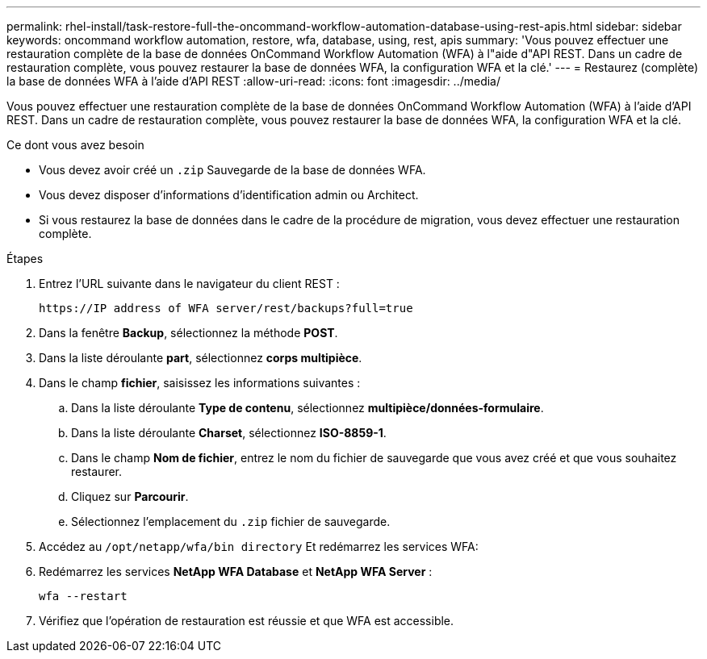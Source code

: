 ---
permalink: rhel-install/task-restore-full-the-oncommand-workflow-automation-database-using-rest-apis.html 
sidebar: sidebar 
keywords: oncommand workflow automation, restore, wfa, database, using, rest, apis 
summary: 'Vous pouvez effectuer une restauration complète de la base de données OnCommand Workflow Automation (WFA) à l"aide d"API REST. Dans un cadre de restauration complète, vous pouvez restaurer la base de données WFA, la configuration WFA et la clé.' 
---
= Restaurez (complète) la base de données WFA à l'aide d'API REST
:allow-uri-read: 
:icons: font
:imagesdir: ../media/


[role="lead"]
Vous pouvez effectuer une restauration complète de la base de données OnCommand Workflow Automation (WFA) à l'aide d'API REST. Dans un cadre de restauration complète, vous pouvez restaurer la base de données WFA, la configuration WFA et la clé.

.Ce dont vous avez besoin
* Vous devez avoir créé un `.zip` Sauvegarde de la base de données WFA.
* Vous devez disposer d'informations d'identification admin ou Architect.
* Si vous restaurez la base de données dans le cadre de la procédure de migration, vous devez effectuer une restauration complète.


.Étapes
. Entrez l'URL suivante dans le navigateur du client REST :
+
`+https://IP address of WFA server/rest/backups?full=true+`

. Dans la fenêtre *Backup*, sélectionnez la méthode *POST*.
. Dans la liste déroulante *part*, sélectionnez *corps multipièce*.
. Dans le champ *fichier*, saisissez les informations suivantes :
+
.. Dans la liste déroulante *Type de contenu*, sélectionnez *multipièce/données-formulaire*.
.. Dans la liste déroulante *Charset*, sélectionnez *ISO-8859-1*.
.. Dans le champ *Nom de fichier*, entrez le nom du fichier de sauvegarde que vous avez créé et que vous souhaitez restaurer.
.. Cliquez sur *Parcourir*.
.. Sélectionnez l'emplacement du `.zip` fichier de sauvegarde.


. Accédez au `/opt/netapp/wfa/bin directory` Et redémarrez les services WFA:
. Redémarrez les services *NetApp WFA Database* et *NetApp WFA Server* :
+
`wfa --restart`

. Vérifiez que l'opération de restauration est réussie et que WFA est accessible.

